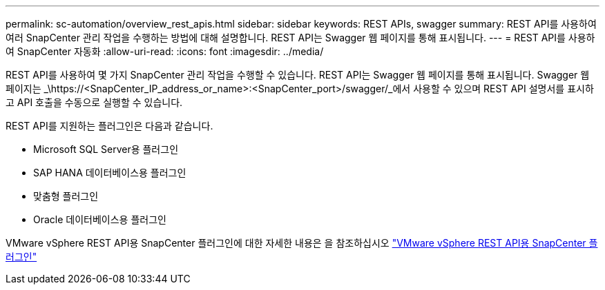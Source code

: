 ---
permalink: sc-automation/overview_rest_apis.html 
sidebar: sidebar 
keywords: REST APIs, swagger 
summary: REST API를 사용하여 여러 SnapCenter 관리 작업을 수행하는 방법에 대해 설명합니다. REST API는 Swagger 웹 페이지를 통해 표시됩니다. 
---
= REST API를 사용하여 SnapCenter 자동화
:allow-uri-read: 
:icons: font
:imagesdir: ../media/


[role="lead"]
REST API를 사용하여 몇 가지 SnapCenter 관리 작업을 수행할 수 있습니다. REST API는 Swagger 웹 페이지를 통해 표시됩니다. Swagger 웹 페이지는 _\https://<SnapCenter_IP_address_or_name>:<SnapCenter_port>/swagger/_에서 사용할 수 있으며 REST API 설명서를 표시하고 API 호출을 수동으로 실행할 수 있습니다.

REST API를 지원하는 플러그인은 다음과 같습니다.

* Microsoft SQL Server용 플러그인
* SAP HANA 데이터베이스용 플러그인
* 맞춤형 플러그인
* Oracle 데이터베이스용 플러그인


VMware vSphere REST API용 SnapCenter 플러그인에 대한 자세한 내용은 을 참조하십시오 https://docs.netapp.com/us-en/sc-plugin-vmware-vsphere/scpivs44_rest_apis_overview.html["VMware vSphere REST API용 SnapCenter 플러그인"^]
